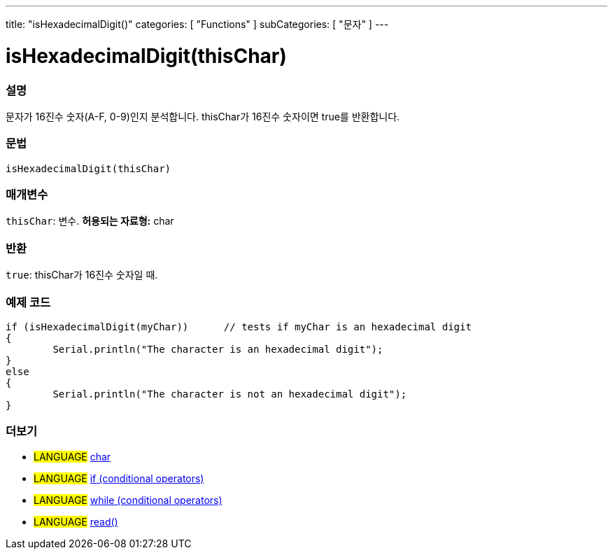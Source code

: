 ---
title: "isHexadecimalDigit()"
categories: [ "Functions" ]
subCategories: [ "문자" ]
---





= isHexadecimalDigit(thisChar)


// OVERVIEW SECTION STARTS
[#overview]
--

[float]
=== 설명
문자가 16진수 숫자(A-F, 0-9)인지 분석합니다. thisChar가 16진수 숫자이면 true를 반환합니다.
[%hardbreaks]


[float]
=== 문법
[source,arduino]
----
isHexadecimalDigit(thisChar)
----

[float]
=== 매개변수
`thisChar`: 변수. *허용되는 자료형:* char

[float]
=== 반환
`true`: thisChar가 16진수 숫자일 때.

--
// OVERVIEW SECTION ENDS



// HOW TO USE SECTION STARTS
[#howtouse]
--

[float]
=== 예제 코드

[source,arduino]
----
if (isHexadecimalDigit(myChar))      // tests if myChar is an hexadecimal digit
{
	Serial.println("The character is an hexadecimal digit");
}
else
{
	Serial.println("The character is not an hexadecimal digit");
}

----

--
// HOW TO USE SECTION ENDS


// SEE ALSO SECTION
[#see_also]
--

[float]
=== 더보기

[role="language"]
* #LANGUAGE#  link:../../../variables/data-types/char[char]
* #LANGUAGE#  link:../../../structure/control-structure/if[if (conditional operators)]
* #LANGUAGE#  link:../../../structure/control-structure/while[while (conditional operators)]
* #LANGUAGE# link:../../communication/serial/read[read()]

--
// SEE ALSO SECTION ENDS
